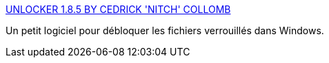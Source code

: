 :jbake-type: post
:jbake-status: published
:jbake-title: UNLOCKER 1.8.5 BY CEDRICK 'NITCH' COLLOMB
:jbake-tags: desktop,explorer,freeware,file,hack,sécurité,utilities,windows,_mois_juin,_année_2007
:jbake-date: 2007-06-21
:jbake-depth: ../
:jbake-uri: shaarli/1182428771000.adoc
:jbake-source: https://nicolas-delsaux.hd.free.fr/Shaarli?searchterm=http%3A%2F%2Fccollomb.free.fr%2Funlocker%2F&searchtags=desktop+explorer+freeware+file+hack+s%C3%A9curit%C3%A9+utilities+windows+_mois_juin+_ann%C3%A9e_2007
:jbake-style: shaarli

http://ccollomb.free.fr/unlocker/[UNLOCKER 1.8.5 BY CEDRICK 'NITCH' COLLOMB]

Un petit logiciel pour débloquer les fichiers verrouillés dans Windows.
